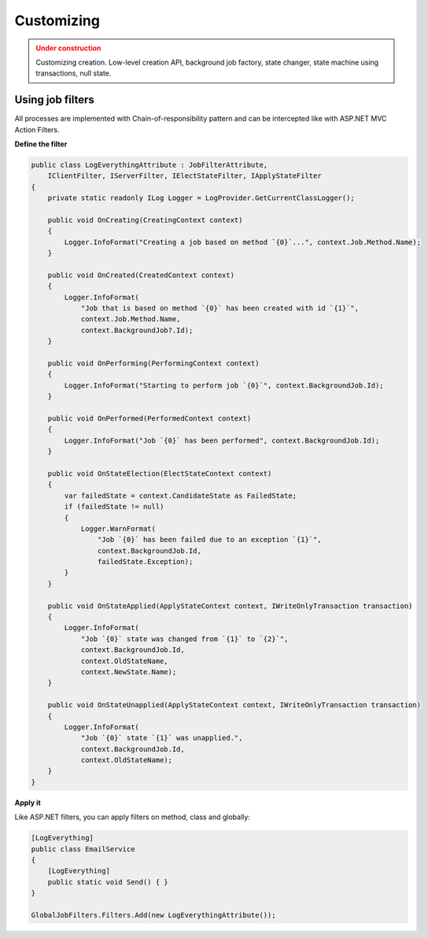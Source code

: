 Customizing
============

.. admonition:: Under construction
   :class: warning

   Customizing creation. Low-level creation API, background job factory, state changer, state machine using transactions, null state.

Using job filters
------------------

All processes are implemented with Chain-of-responsibility pattern and can be intercepted like with ASP.NET MVC Action Filters.

**Define the filter**

.. code-block:: c#

    public class LogEverythingAttribute : JobFilterAttribute,
        IClientFilter, IServerFilter, IElectStateFilter, IApplyStateFilter
    {
        private static readonly ILog Logger = LogProvider.GetCurrentClassLogger();

        public void OnCreating(CreatingContext context)
        {
            Logger.InfoFormat("Creating a job based on method `{0}`...", context.Job.Method.Name);
        }

        public void OnCreated(CreatedContext context)
        {
            Logger.InfoFormat(
                "Job that is based on method `{0}` has been created with id `{1}`",
                context.Job.Method.Name,
                context.BackgroundJob?.Id);
        }

        public void OnPerforming(PerformingContext context)
        {
            Logger.InfoFormat("Starting to perform job `{0}`", context.BackgroundJob.Id);
        }

        public void OnPerformed(PerformedContext context)
        {
            Logger.InfoFormat("Job `{0}` has been performed", context.BackgroundJob.Id);
        }

        public void OnStateElection(ElectStateContext context)
        {
            var failedState = context.CandidateState as FailedState;
            if (failedState != null)
            {
                Logger.WarnFormat(
                    "Job `{0}` has been failed due to an exception `{1}`",
                    context.BackgroundJob.Id,
                    failedState.Exception);
            }
        }

        public void OnStateApplied(ApplyStateContext context, IWriteOnlyTransaction transaction)
        {
            Logger.InfoFormat(
                "Job `{0}` state was changed from `{1}` to `{2}`",
                context.BackgroundJob.Id,
                context.OldStateName,
                context.NewState.Name);
        }

        public void OnStateUnapplied(ApplyStateContext context, IWriteOnlyTransaction transaction)
        {
            Logger.InfoFormat(
                "Job `{0}` state `{1}` was unapplied.", 
                context.BackgroundJob.Id, 
                context.OldStateName);
        }
    }

**Apply it**

Like ASP.NET filters, you can apply filters on method, class and globally:

.. code-block:: c#

    [LogEverything]
    public class EmailService
    {
        [LogEverything]
        public static void Send() { }
    }

    GlobalJobFilters.Filters.Add(new LogEverythingAttribute());
